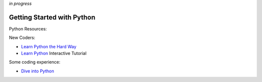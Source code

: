 *in progress*

Getting Started with Python
==============================

Python Resources:

New Coders:

- `Learn Python the Hard Way <http://learnpythonthehardway.org/book>`_
- `Learn Python <http://www.learnpython.org>`_ Interactive Tutorial

Some coding experience:

- `Dive into Python <http://www.diveintopython3.net>`_



